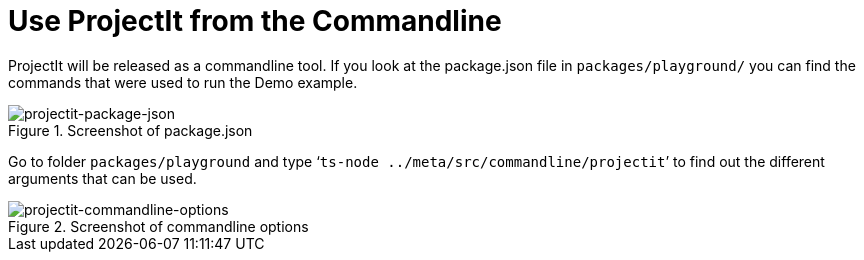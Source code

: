 :imagesdir: ../images/
:page-nav_order: 20
:page-title: Commandline
:page-parent: Installing and Using ProjectIt
:src-dir: ../../../core/src
:projectitdir: ../../../core
:source-language: javascript
:listing-caption: Code Sample
= Use ProjectIt from the Commandline

ProjectIt will be released as a commandline tool. If you look at the package.json file in `packages/playground/`
you can find the commands that were used to run the Demo example.

====
[#img-package-json]
.Screenshot of package.json
image::package-json.png[projectit-package-json]
====

Go to folder `packages/playground` and type ‘`ts-node ../meta/src/commandline/projectit`’ to find out the different
arguments that can be used.

====
[#img-commands]
.Screenshot of commandline options
image::projectit-commandline-options.png[projectit-commandline-options]
====
